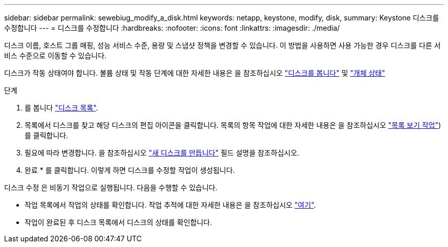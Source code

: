 ---
sidebar: sidebar 
permalink: sewebiug_modify_a_disk.html 
keywords: netapp, keystone, modify, disk, 
summary: Keystone 디스크를 수정합니다 
---
= 디스크를 수정합니다
:hardbreaks:
:nofooter: 
:icons: font
:linkattrs: 
:imagesdir: ./media/


[role="lead"]
디스크 이름, 호스트 그룹 매핑, 성능 서비스 수준, 용량 및 스냅샷 정책을 변경할 수 있습니다. 이 방법을 사용하면 사용 가능한 경우 디스크를 다른 서비스 수준으로 이동할 수 있습니다.

디스크가 작동 상태여야 합니다. 볼륨 상태 및 작동 단계에 대한 자세한 내용은 을 참조하십시오 link:https://docs.netapp.com/us-en/keystone/sewebiug_view_shares.html["디스크를 봅니다"] 및 link:https://docs.netapp.com/us-en/keystone/sewebiug_netapp_service_engine_web_interface_overview.html#Object-states["개체 상태"]

.단계
. 를 봅니다 link:sewebiug_view_disks.html#view-disks["디스크 목록"].
. 목록에서 디스크를 찾고 해당 디스크의 편집 아이콘을 클릭합니다. 목록의 항목 작업에 대한 자세한 내용은 을 참조하십시오 link:sewebiug_netapp_service_engine_web_interface_overview.html#list-view["목록 보기 작업"])를 클릭합니다.
. 필요에 따라 변경합니다. 을 참조하십시오 link:sewebiug_create_a_new_disk.html["새 디스크를 만듭니다"] 필드 설명을 참조하십시오.
. 완료 * 를 클릭합니다. 이렇게 하면 디스크를 수정할 작업이 생성됩니다.


디스크 수정 은 비동기 작업으로 실행됩니다. 다음을 수행할 수 있습니다.

* 작업 목록에서 작업의 상태를 확인합니다. 작업 추적에 대한 자세한 내용은 을 참조하십시오 link:https://docs.netapp.com/us-en/keystone/sewebiug_netapp_service_engine_web_interface_overview.html#jobs-and-job-status-indicator["여기"].
* 작업이 완료된 후 디스크 목록에서 디스크의 상태를 확인합니다.

